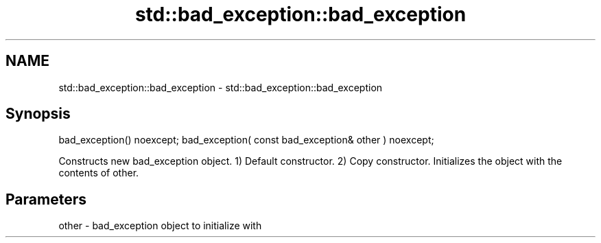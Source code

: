 .TH std::bad_exception::bad_exception 3 "2020.03.24" "http://cppreference.com" "C++ Standard Libary"
.SH NAME
std::bad_exception::bad_exception \- std::bad_exception::bad_exception

.SH Synopsis

bad_exception() noexcept;
bad_exception( const bad_exception& other ) noexcept;

Constructs new bad_exception object.
1) Default constructor.
2) Copy constructor. Initializes the object with the contents of other.

.SH Parameters


other - bad_exception object to initialize with




